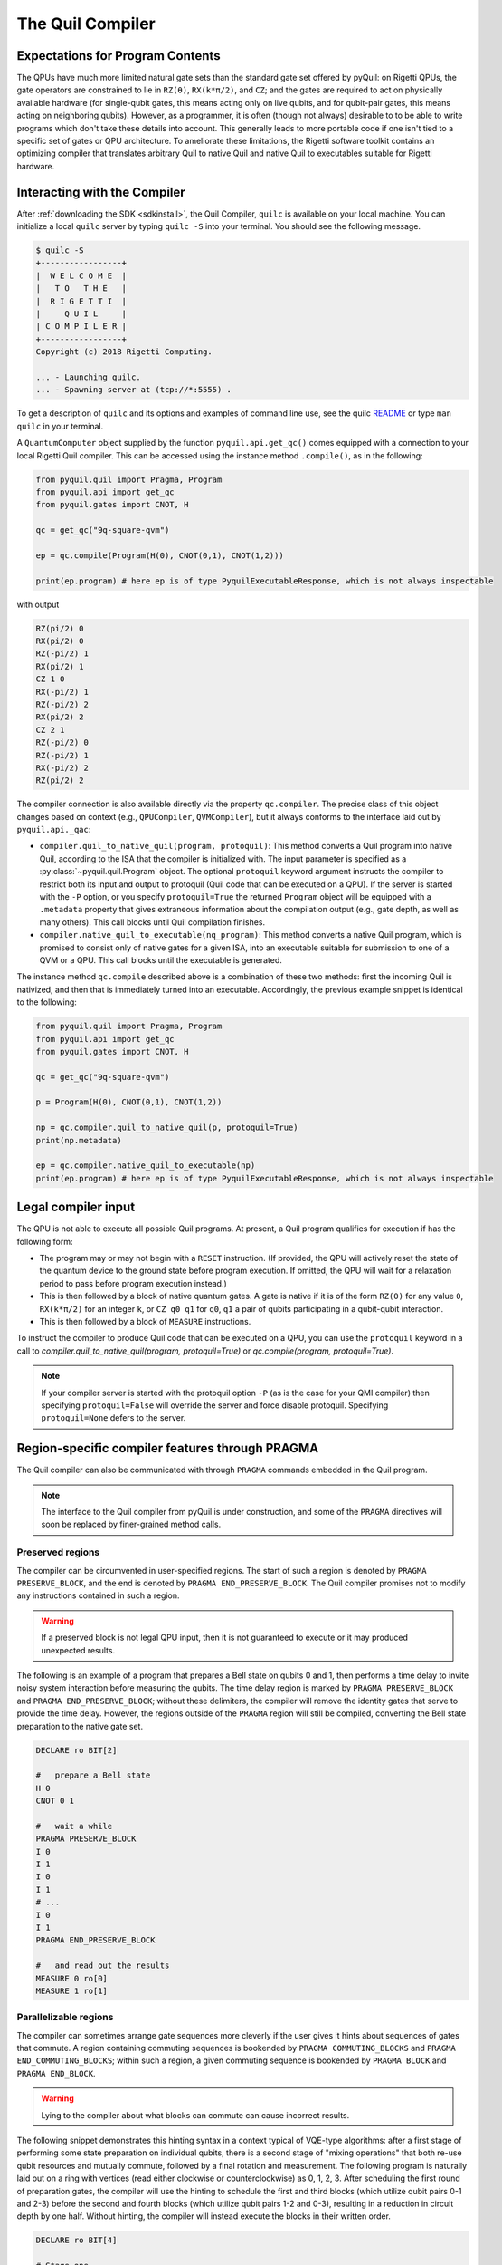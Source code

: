 .. _compiler:

The Quil Compiler
=================

Expectations for Program Contents
---------------------------------

The QPUs have much more limited natural gate sets than the standard gate set offered by pyQuil: on Rigetti QPUs, the
gate operators are constrained to lie in ``RZ(θ)``, ``RX(k*π/2)``, and ``CZ``; and the
gates are required to act on physically available hardware (for single-qubit gates, this means
acting only on live qubits, and for qubit-pair gates, this means acting on neighboring qubits). However, as a programmer, it is often (though not always) desirable to to be able to write programs which don't take these details into account. This generally leads to more portable code if one isn't tied to a specific set of gates or QPU architecture.
To ameliorate these limitations, the Rigetti software toolkit contains an optimizing compiler that
translates arbitrary Quil to native Quil and native Quil to executables suitable for Rigetti
hardware.


Interacting with the Compiler
-----------------------------

After :ref:`downloading the SDK <sdkinstall>`, the Quil Compiler, ``quilc`` is available on your local machine.
You can initialize a local ``quilc`` server by typing ``quilc -S`` into your terminal. You should see the following message.

.. code:: text

    $ quilc -S
    +-----------------+
    |  W E L C O M E  |
    |   T O   T H E   |
    |  R I G E T T I  |
    |     Q U I L     |
    | C O M P I L E R |
    +-----------------+
    Copyright (c) 2018 Rigetti Computing.

    ... - Launching quilc.
    ... - Spawning server at (tcp://*:5555) .

To get a description of ``quilc`` and its options and examples of command line use, see the quilc `README
<https://github.com/rigetti/quilc>`_ or type ``man quilc`` in your terminal.


A ``QuantumComputer`` object supplied by the function ``pyquil.api.get_qc()`` comes equipped with a
connection to your local Rigetti Quil compiler.  This can be accessed using the instance method ``.compile()``,
as in the following:

.. code:: python

    from pyquil.quil import Pragma, Program
    from pyquil.api import get_qc
    from pyquil.gates import CNOT, H

    qc = get_qc("9q-square-qvm")

    ep = qc.compile(Program(H(0), CNOT(0,1), CNOT(1,2)))

    print(ep.program) # here ep is of type PyquilExecutableResponse, which is not always inspectable

with output

.. code:: python

    RZ(pi/2) 0
    RX(pi/2) 0
    RZ(-pi/2) 1
    RX(pi/2) 1
    CZ 1 0
    RX(-pi/2) 1
    RZ(-pi/2) 2
    RX(pi/2) 2
    CZ 2 1
    RZ(-pi/2) 0
    RZ(-pi/2) 1
    RX(-pi/2) 2
    RZ(pi/2) 2

The compiler connection is also available directly via the property ``qc.compiler``.  The
precise class of this object changes based on context (e.g., ``QPUCompiler``,
``QVMCompiler``), but it always conforms to the interface laid out by ``pyquil.api._qac``:

* ``compiler.quil_to_native_quil(program, protoquil)``: This method converts a Quil program into
  native Quil, according to the ISA that the compiler is initialized with.  The input parameter is
  specified as a :py:class:`~pyquil.quil.Program` object. The optional ``protoquil`` keyword
  argument instructs the compiler to restrict both its input and output to protoquil (Quil code that
  can be executed on a QPU). If the server is started with the ``-P`` option, or you specify
  ``protoquil=True`` the returned ``Program`` object will be equipped with a ``.metadata`` property
  that gives extraneous information about the compilation output (e.g., gate depth, as well as many
  others).  This call blocks until Quil compilation finishes.
* ``compiler.native_quil_to_executable(nq_program)``: This method converts a native Quil program, which
  is promised to consist only of native gates for a given ISA, into an executable suitable for
  submission to one of a QVM or a QPU.  This call blocks until the executable is generated.

The instance method ``qc.compile`` described above is a combination of these two methods: first the
incoming Quil is nativized, and then that is immediately turned into an executable.  Accordingly,
the previous example snippet is identical to the following:

.. code:: python

    from pyquil.quil import Pragma, Program
    from pyquil.api import get_qc
    from pyquil.gates import CNOT, H

    qc = get_qc("9q-square-qvm")

    p = Program(H(0), CNOT(0,1), CNOT(1,2))

    np = qc.compiler.quil_to_native_quil(p, protoquil=True)
    print(np.metadata)

    ep = qc.compiler.native_quil_to_executable(np)
    print(ep.program) # here ep is of type PyquilExecutableResponse, which is not always inspectable


Legal compiler input
--------------------

The QPU is not able to execute all possible Quil programs.  At present, a Quil program qualifies for execution if has the following form:

* The program may or may not begin with a ``RESET`` instruction.  (If provided, the QPU will actively
  reset the state of the quantum device to the ground state before program execution.  If omitted,
  the QPU will wait for a relaxation period to pass before program execution instead.)
* This is then followed by a block of native quantum gates.  A gate is native if it is of the form
  ``RZ(θ)`` for any value ``θ``, ``RX(k*π/2)`` for an integer ``k``, or ``CZ q0 q1`` for ``q0``, ``q1``
  a pair of qubits participating in a qubit-qubit interaction.
* This is then followed by a block of ``MEASURE`` instructions.

To instruct the compiler to produce Quil code that can be executed on a QPU, you can use the
``protoquil`` keyword in a call to `compiler.quil_to_native_quil(program, protoquil=True)` or
`qc.compile(program, protoquil=True)`.

.. note::

   If your compiler server is started with the protoquil option ``-P`` (as is the case for your QMI
   compiler) then specifying ``protoquil=False`` will override the server and force disable
   protoquil. Specifying ``protoquil=None`` defers to the server.

.. _pragma:

Region-specific compiler features through PRAGMA
------------------------------------------------

The Quil compiler can also be communicated with through ``PRAGMA`` commands embedded in the Quil
program.

.. note::

    The interface to the Quil compiler from pyQuil is under construction, and some of the ``PRAGMA`` directives will soon be replaced by finer-grained method calls.


Preserved regions
~~~~~~~~~~~~~~~~~

The compiler can be circumvented in user-specified regions. The start of such a region is denoted by
``PRAGMA PRESERVE_BLOCK``, and the end is denoted by ``PRAGMA END_PRESERVE_BLOCK``.  The Quil
compiler promises not to modify any instructions contained in such a region.

.. warning::
   If a preserved block is not legal QPU input, then it is not guaranteed to execute or it may produced unexpected results.

The following is an example of a program that prepares a Bell state on qubits 0 and 1, then performs
a time delay to invite noisy system interaction before measuring the qubits.  The time delay region
is marked by ``PRAGMA PRESERVE_BLOCK`` and ``PRAGMA END_PRESERVE_BLOCK``; without these delimiters,
the compiler will remove the identity gates that serve to provide the time delay.  However, the
regions outside of the ``PRAGMA`` region will still be compiled, converting the Bell state preparation
to the native gate set.

.. code:: python

    DECLARE ro BIT[2]

    #   prepare a Bell state
    H 0
    CNOT 0 1

    #   wait a while
    PRAGMA PRESERVE_BLOCK
    I 0
    I 1
    I 0
    I 1
    # ...
    I 0
    I 1
    PRAGMA END_PRESERVE_BLOCK

    #   and read out the results
    MEASURE 0 ro[0]
    MEASURE 1 ro[1]

Parallelizable regions
~~~~~~~~~~~~~~~~~~~~~~

The compiler can sometimes arrange gate sequences more cleverly if the user gives it hints about
sequences of gates that commute.  A region containing commuting sequences is bookended by
``PRAGMA COMMUTING_BLOCKS`` and ``PRAGMA END_COMMUTING_BLOCKS``; within such a region, a given
commuting sequence is bookended by ``PRAGMA BLOCK`` and ``PRAGMA END_BLOCK``.

.. warning::
   Lying to the compiler about what blocks can commute can cause incorrect results.

The following snippet demonstrates this hinting syntax in a context typical of VQE-type algorithms:
after a first stage of performing some state preparation on individual qubits, there is a second
stage of "mixing operations" that both re-use qubit resources and mutually commute, followed by a
final rotation and measurement.  The following program is naturally laid out on a ring with vertices
(read either clockwise or counterclockwise) as 0, 1, 2, 3.  After scheduling the first round of
preparation gates, the compiler will use the hinting to schedule the first and third blocks (which
utilize qubit pairs 0-1 and 2-3) before the second and fourth blocks (which utilize qubit pairs 1-2
and 0-3), resulting in a reduction in circuit depth by one half.  Without hinting, the compiler will
instead execute the blocks in their written order.

.. code:: python

    DECLARE ro BIT[4]

    # Stage one
    H 0
    H 1
    H 2
    H 3

    # Stage two
    PRAGMA COMMUTING_BLOCKS
    PRAGMA BLOCK
    CNOT 0 1
    RZ(0.4) 1
    CNOT 0 1
    PRAGMA END_BLOCK
    PRAGMA BLOCK
    CNOT 1 2
    RZ(0.6) 2
    CNOT 1 2
    PRAGMA END_BLOCK
    PRAGMA BLOCK
    CNOT 2 3
    RZ(0.8) 3
    CNOT 2 3
    PRAGMA END_BLOCK
    PRAGMA BLOCK
    CNOT 0 3
    RZ(0.9) 3
    CNOT 0 3
    PRAGMA END_BLOCK
    PRAGMA END_COMMUTING_BLOCKS

    # Stage three
    H 0
    H 1
    H 2
    H 3

    MEASURE 0 ro[0]
    MEASURE 1 ro[1]
    MEASURE 2 ro[2]
    MEASURE 3 ro[3]

.. _compiler_rewirings:

Rewirings
~~~~~~~~~

When a Quil program contains multi-qubit instructions that do not name qubit-qubit links present on a
target device, the compiler will rearrange the qubits so that execution becomes possible.  In order to
help the user understand what rearrangement may have been done, the compiler emits comments at various
points in the raw Quil code (which is not currently visible from a pyQuil ``Program`` object's ``.out()``
method): ``# Entering rewiring`` and ``# Exiting rewiring``.  From the perspective of the user, both
comments serve the same purpose: ``# Entering rewiring: #(n0 n1 ... nk)`` indicates that the logical
qubit labeled ``j`` in the program has been assigned to lie on the physical qubit labeled ``nj`` on
the device.  This is strictly for human-readability: these comments are discarded and have no effect.

In addition, you have some control over how the compiler constructs its
rewiring, which is controlled by ``PRAGMA INITIAL_REWIRING``. The syntax is as follows.

.. code:: python
   
   # <type> can be NAIVE, RANDOM, PARTIAL, or GREEDY
   #
   # The double quotes are required.
   PRAGMA INITIAL_REWIRING "<type>"

Including this `before any non-pragmas` will allow the compiler to alter its rewiring
behavior. The possible options are:

+ ``NAIVE`` (default): The compiler will start with an identity mapping as the initial
  rewiring.  In particular, qubits will **not** be rewired unless the program
  requests a qubit-qubit interaction not natively available on the QPU.
+ ``PARTIAL``: The compiler will start with nothing assigned to each
  physical qubit. Then, it will fill in the logical-to-physical mapping as it
  encounters new qubits in the program, making its best guess for where they
  should be placed.
+ ``RANDOM``: the compiler will start with a random permutation.
+ ``GREEDY``: the compiler will make a guess for the initial rewiring based on a
  quick initial scan of the entire program.

.. note::
   ``NAIVE`` rewiring is the default, and for the most part, it
   follows the "Do What I Mean" (DWIM) principle. It is the least
   sophisticated, but attempts to follow what the user has constructed
   with their program. Choosing another rewiring, such as ``PARTIAL``,
   may lead to higher-performing programs because the compiler has
   more freedom to optimize the layout of the gates on the qubits.
  
Common Error Messages
---------------------

The compiler itself is subject to some limitations, and some of the more commonly observed errors
follow:

+ ``! ! ! Error: Matrices do not lie in the same projective class.`` The compiler attempted to
  decompose an operator as native Quil instructions, and the resulting instructions do not match the
  original operator.  This can happen when the original operator is not a unitary matrix, and could
  indicate an invalid ``DEFGATE`` block. In some rare circumstances, it can also happen due to
  floating point precision issues.
